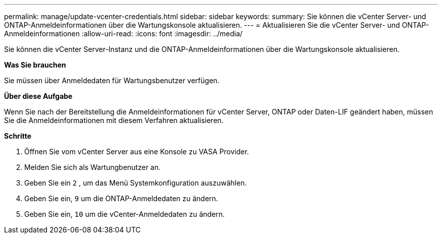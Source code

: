 ---
permalink: manage/update-vcenter-credentials.html 
sidebar: sidebar 
keywords:  
summary: Sie können die vCenter Server- und ONTAP-Anmeldeinformationen über die Wartungskonsole aktualisieren. 
---
= Aktualisieren Sie die vCenter Server- und ONTAP-Anmeldeinformationen
:allow-uri-read: 
:icons: font
:imagesdir: ../media/


[role="lead"]
Sie können die vCenter Server-Instanz und die ONTAP-Anmeldeinformationen über die Wartungskonsole aktualisieren.

*Was Sie brauchen*

Sie müssen über Anmeldedaten für Wartungsbenutzer verfügen.

*Über diese Aufgabe*

Wenn Sie nach der Bereitstellung die Anmeldeinformationen für vCenter Server, ONTAP oder Daten-LIF geändert haben, müssen Sie die Anmeldeinformationen mit diesem Verfahren aktualisieren.

*Schritte*

. Öffnen Sie vom vCenter Server aus eine Konsole zu VASA Provider.
. Melden Sie sich als Wartungbenutzer an.
. Geben Sie ein `2` , um das Menü Systemkonfiguration auszuwählen.
. Geben Sie ein, `9` um die ONTAP-Anmeldedaten zu ändern.
. Geben Sie ein, `10` um die vCenter-Anmeldedaten zu ändern.

